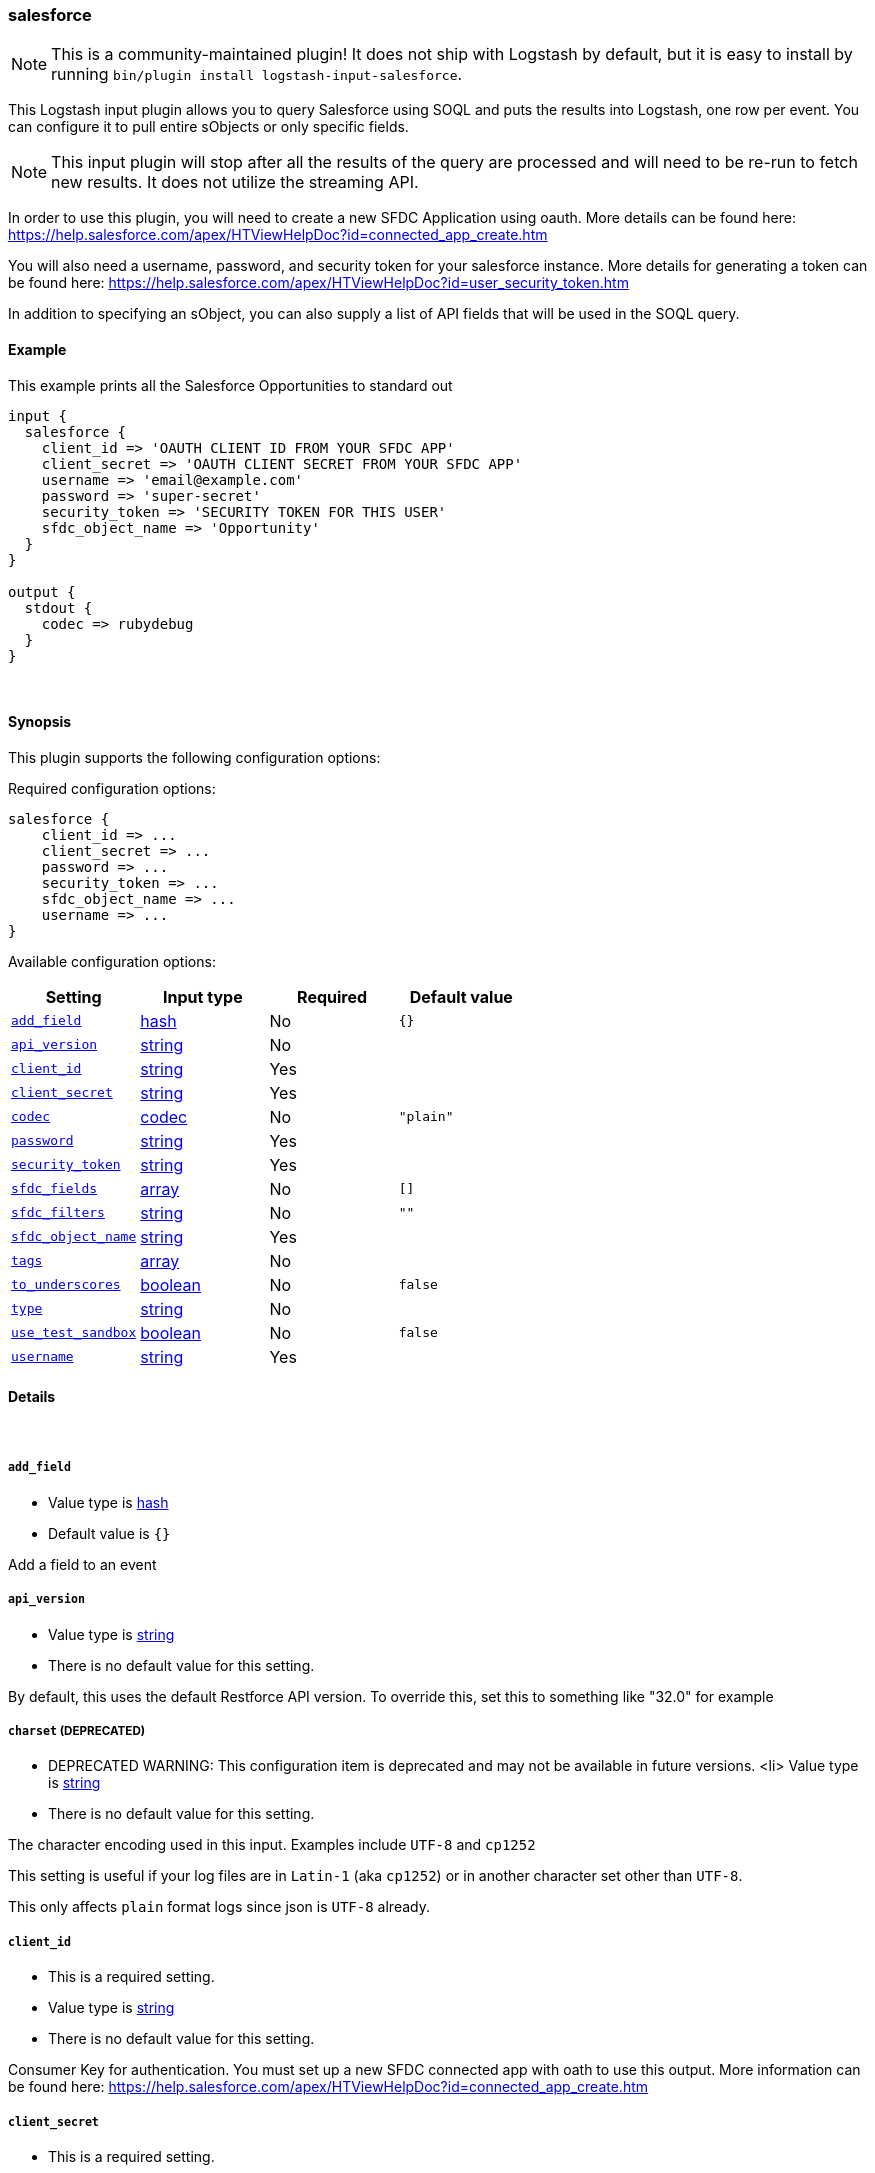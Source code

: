 [[plugins-inputs-salesforce]]
=== salesforce


NOTE: This is a community-maintained plugin! It does not ship with Logstash by default, but it is easy to install by running `bin/plugin install logstash-input-salesforce`.


This Logstash input plugin allows you to query Salesforce using SOQL and puts the results
into Logstash, one row per event. You can configure it to pull entire sObjects or only
specific fields.

NOTE: This input plugin will stop after all the results of the query are processed and will
need to be re-run to fetch new results. It does not utilize the streaming API.

In order to use this plugin, you will need to create a new SFDC Application using
oauth. More details can be found here:
https://help.salesforce.com/apex/HTViewHelpDoc?id=connected_app_create.htm

You will also need a username, password, and security token for your salesforce instance.
More details for generating a token can be found here:
https://help.salesforce.com/apex/HTViewHelpDoc?id=user_security_token.htm

In addition to specifying an sObject, you can also supply a list of API fields
that will be used in the SOQL query.

==== Example
This example prints all the Salesforce Opportunities to standard out

[source,ruby]
----------------------------------
input {
  salesforce {
    client_id => 'OAUTH CLIENT ID FROM YOUR SFDC APP'
    client_secret => 'OAUTH CLIENT SECRET FROM YOUR SFDC APP'
    username => 'email@example.com'
    password => 'super-secret'
    security_token => 'SECURITY TOKEN FOR THIS USER'
    sfdc_object_name => 'Opportunity'
  }
}

output {
  stdout {
    codec => rubydebug
  }
}
----------------------------------

&nbsp;

==== Synopsis

This plugin supports the following configuration options:


Required configuration options:

[source,json]
--------------------------
salesforce {
    client_id => ...
    client_secret => ...
    password => ...
    security_token => ...
    sfdc_object_name => ...
    username => ...
}
--------------------------



Available configuration options:

[cols="<,<,<,<m",options="header",]
|=======================================================================
|Setting |Input type|Required|Default value
| <<plugins-inputs-salesforce-add_field>> |<<hash,hash>>|No|`{}`
| <<plugins-inputs-salesforce-api_version>> |<<string,string>>|No|
| <<plugins-inputs-salesforce-client_id>> |<<string,string>>|Yes|
| <<plugins-inputs-salesforce-client_secret>> |<<string,string>>|Yes|
| <<plugins-inputs-salesforce-codec>> |<<codec,codec>>|No|`"plain"`
| <<plugins-inputs-salesforce-password>> |<<string,string>>|Yes|
| <<plugins-inputs-salesforce-security_token>> |<<string,string>>|Yes|
| <<plugins-inputs-salesforce-sfdc_fields>> |<<array,array>>|No|`[]`
| <<plugins-inputs-salesforce-sfdc_filters>> |<<string,string>>|No|`""`
| <<plugins-inputs-salesforce-sfdc_object_name>> |<<string,string>>|Yes|
| <<plugins-inputs-salesforce-tags>> |<<array,array>>|No|
| <<plugins-inputs-salesforce-to_underscores>> |<<boolean,boolean>>|No|`false`
| <<plugins-inputs-salesforce-type>> |<<string,string>>|No|
| <<plugins-inputs-salesforce-use_test_sandbox>> |<<boolean,boolean>>|No|`false`
| <<plugins-inputs-salesforce-username>> |<<string,string>>|Yes|
|=======================================================================



==== Details

&nbsp;

[[plugins-inputs-salesforce-add_field]]
===== `add_field` 

  * Value type is <<hash,hash>>
  * Default value is `{}`

Add a field to an event

[[plugins-inputs-salesforce-api_version]]
===== `api_version` 

  * Value type is <<string,string>>
  * There is no default value for this setting.

By default, this uses the default Restforce API version.
To override this, set this to something like "32.0" for example

[[plugins-inputs-salesforce-charset]]
===== `charset`  (DEPRECATED)

  * DEPRECATED WARNING: This configuration item is deprecated and may not be available in future versions.
  <li> Value type is <<string,string>>
  * There is no default value for this setting.

The character encoding used in this input. Examples include `UTF-8`
and `cp1252`

This setting is useful if your log files are in `Latin-1` (aka `cp1252`)
or in another character set other than `UTF-8`.

This only affects `plain` format logs since json is `UTF-8` already.

[[plugins-inputs-salesforce-client_id]]
===== `client_id` 

  * This is a required setting.
  * Value type is <<string,string>>
  * There is no default value for this setting.

Consumer Key for authentication. You must set up a new SFDC
connected app with oath to use this output. More information
can be found here:
https://help.salesforce.com/apex/HTViewHelpDoc?id=connected_app_create.htm

[[plugins-inputs-salesforce-client_secret]]
===== `client_secret` 

  * This is a required setting.
  * Value type is <<string,string>>
  * There is no default value for this setting.

Consumer Secret from your oauth enabled connected app

[[plugins-inputs-salesforce-codec]]
===== `codec` 

  * Value type is <<codec,codec>>
  * Default value is `"plain"`

The codec used for input data. Input codecs are a convenient method for decoding your data before it enters the input, without needing a separate filter in your Logstash pipeline.

[[plugins-inputs-salesforce-debug]]
===== `debug`  (DEPRECATED)

  * DEPRECATED WARNING: This configuration item is deprecated and may not be available in future versions.
  * Value type is <<boolean,boolean>>
  * Default value is `false`



[[plugins-inputs-salesforce-format]]
===== `format`  (DEPRECATED)

  * DEPRECATED WARNING: This configuration item is deprecated and may not be available in future versions.
  * Value can be any of: `plain`, `json`, `json_event`, `msgpack_event`
  * There is no default value for this setting.

The format of input data (plain, json, json_event)

[[plugins-inputs-salesforce-message_format]]
===== `message_format`  (DEPRECATED)

  * DEPRECATED WARNING: This configuration item is deprecated and may not be available in future versions.
  * Value type is <<string,string>>
  * There is no default value for this setting.

If format is `json`, an event `sprintf` string to build what
the display `@message` should be given (defaults to the raw JSON).
`sprintf` format strings look like `%{fieldname}`

If format is `json_event`, ALL fields except for `@type`
are expected to be present. Not receiving all fields
will cause unexpected results.

[[plugins-inputs-salesforce-password]]
===== `password` 

  * This is a required setting.
  * Value type is <<string,string>>
  * There is no default value for this setting.

The password used to login to sfdc

[[plugins-inputs-salesforce-security_token]]
===== `security_token` 

  * This is a required setting.
  * Value type is <<string,string>>
  * There is no default value for this setting.

The security token for this account. For more information about
generting a security token, see:
https://help.salesforce.com/apex/HTViewHelpDoc?id=user_security_token.htm

[[plugins-inputs-salesforce-sfdc_fields]]
===== `sfdc_fields` 

  * Value type is <<array,array>>
  * Default value is `[]`

These are the field names to return in the Salesforce query
If this is empty, all fields are returned.

[[plugins-inputs-salesforce-sfdc_filters]]
===== `sfdc_filters` 

  * Value type is <<string,string>>
  * Default value is `""`

These options will be added to the WHERE clause in the
SOQL statement. Additional fields can be filtered on by
adding field1 = value1 AND field2 = value2 AND...

[[plugins-inputs-salesforce-sfdc_object_name]]
===== `sfdc_object_name` 

  * This is a required setting.
  * Value type is <<string,string>>
  * There is no default value for this setting.

The name of the salesforce object you are creating or updating

[[plugins-inputs-salesforce-tags]]
===== `tags` 

  * Value type is <<array,array>>
  * There is no default value for this setting.

Add any number of arbitrary tags to your event.

This can help with processing later.

[[plugins-inputs-salesforce-to_underscores]]
===== `to_underscores` 

  * Value type is <<boolean,boolean>>
  * Default value is `false`

Setting this to true will convert SFDC's NamedFields__c to named_fields__c

[[plugins-inputs-salesforce-type]]
===== `type` 

  * Value type is <<string,string>>
  * There is no default value for this setting.

Add a `type` field to all events handled by this input.

Types are used mainly for filter activation.

The type is stored as part of the event itself, so you can
also use the type to search for it in Kibana.

If you try to set a type on an event that already has one (for
example when you send an event from a shipper to an indexer) then
a new input will not override the existing type. A type set at
the shipper stays with that event for its life even
when sent to another Logstash server.

[[plugins-inputs-salesforce-use_test_sandbox]]
===== `use_test_sandbox` 

  * Value type is <<boolean,boolean>>
  * Default value is `false`

Set this to true to connect to a sandbox sfdc instance
logging in through test.salesforce.com

[[plugins-inputs-salesforce-username]]
===== `username` 

  * This is a required setting.
  * Value type is <<string,string>>
  * There is no default value for this setting.

A valid salesforce user name, usually your email address.
Used for authentication and will be the user all objects
are created or modified by


